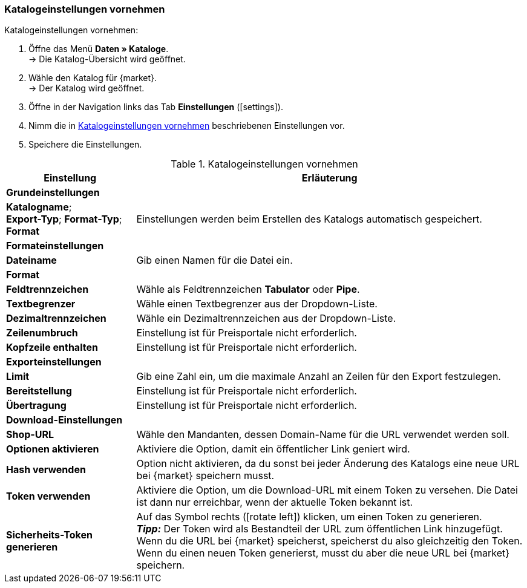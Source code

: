 
[#catalogue-settings]
=== Katalogeinstellungen vornehmen

[.instruction]
Katalogeinstellungen vornehmen:

. Öffne das Menü *Daten » Kataloge*. +
→ Die Katalog-Übersicht wird geöffnet.
. Wähle den Katalog für {market}. +
→ Der Katalog wird geöffnet.
. Öffne in der Navigation links das Tab *Einstellungen* (icon:settings[set=material]).
. Nimm die in <<#tabelle-katalog-einstellungen>> beschriebenen Einstellungen vor.
. Speichere die Einstellungen.

[[tabelle-katalog-einstellungen]]
.Katalogeinstellungen vornehmen
[cols="1,3"]
|====
|*Einstellung* |*Erläuterung*

2+| *Grundeinstellungen*

|*Katalogname*; +
*Export-Typ*;
*Format-Typ*;
*Format*
| Einstellungen werden beim Erstellen des Katalogs automatisch gespeichert.

2+| *Formateinstellungen*

| *Dateiname*
| Gib einen Namen für die Datei ein.

|*Format*
|
ifdef::csv-txt[Wähle das Format *CSV* oder das Format *TXT*.]
ifdef::csv[Wähle das Format *CSV*.]
ifdef::txt[Wähle das Format *TXT*.]

| *Feldtrennzeichen*
| Wähle als Feldtrennzeichen *Tabulator* oder *Pipe*.

|*Textbegrenzer*
| Wähle einen Textbegrenzer aus der Dropdown-Liste.

|*Dezimaltrennzeichen*
| Wähle ein Dezimaltrennzeichen aus der Dropdown-Liste.

|*Zeilenumbruch*
| Einstellung ist für Preisportale nicht erforderlich.

|*Kopfzeile enthalten*
| Einstellung ist für Preisportale nicht erforderlich.

2+| *Exporteinstellungen*

| *Limit*
| Gib eine Zahl ein, um die maximale Anzahl an Zeilen für den Export festzulegen.

|*Bereitstellung*
| Einstellung ist für Preisportale nicht erforderlich.

|*Übertragung*
| Einstellung ist für Preisportale nicht erforderlich.

2+| *Download-Einstellungen*

| *Shop-URL*
| Wähle den Mandanten, dessen Domain-Name für die URL verwendet werden soll.

| *Optionen aktivieren*
| Aktiviere die Option, damit ein öffentlicher Link geniert wird.

| *Hash verwenden*
//Benennung anpassen! Individuelle URL pro Exportdatei verwenden / Neue URL bei Änderung der Exporteinstellungen
| Option nicht aktivieren, da du sonst bei jeder Änderung des Katalogs eine neue URL bei {market} speichern musst.

| *Token verwenden*
| Aktiviere die Option, um die Download-URL mit einem Token zu versehen. Die Datei ist dann nur erreichbar, wenn der aktuelle Token bekannt ist. +

| *Sicherheits-Token generieren*
| Auf das Symbol rechts (icon:rotate-left[]) klicken, um einen Token zu generieren. +
*_Tipp:_* Der Token wird als Bestandteil der URL zum öffentlichen Link hinzugefügt. Wenn du die URL bei {market} speicherst, speicherst du also gleichzeitig den Token. Wenn du einen neuen Token generierst, musst du aber die neue URL bei {market} speichern.
|====
